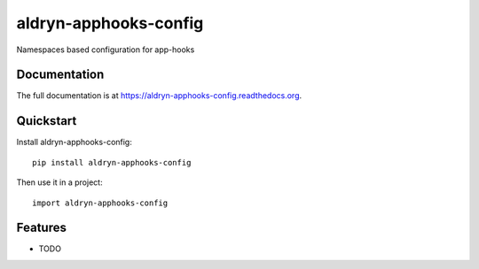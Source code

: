 =============================
aldryn-apphooks-config
=============================

.. image:: https://badge.fury.io/py/aldryn-apphooks-config.png
    :target: https://badge.fury.io/py/aldryn-apphooks-config

.. image:: https://travis-ci.org/nephila/aldryn-apphooks-config.png?branch=master
    :target: https://travis-ci.org/nephila/aldryn-apphooks-config

.. image:: https://coveralls.io/repos/nephila/aldryn-apphooks-config/badge.png?branch=master
    :target: https://coveralls.io/r/nephila/aldryn-apphooks-config?branch=master

Namespaces based configuration for app-hooks

Documentation
-------------

The full documentation is at https://aldryn-apphooks-config.readthedocs.org.

Quickstart
----------

Install aldryn-apphooks-config::

    pip install aldryn-apphooks-config

Then use it in a project::

    import aldryn-apphooks-config

Features
--------

* TODO
